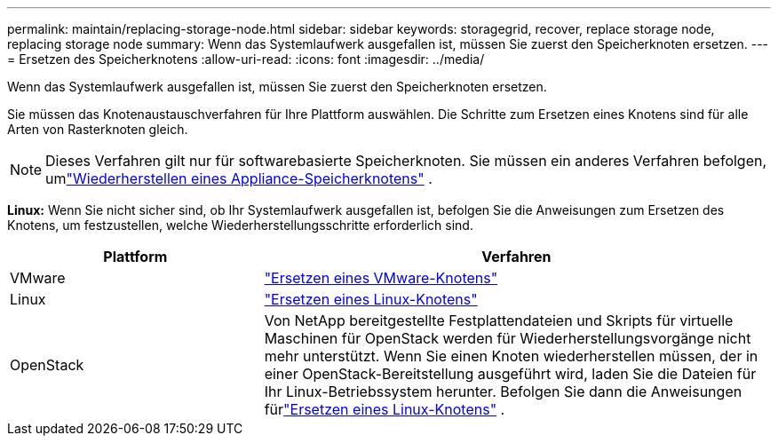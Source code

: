---
permalink: maintain/replacing-storage-node.html 
sidebar: sidebar 
keywords: storagegrid, recover, replace storage node, replacing storage node 
summary: Wenn das Systemlaufwerk ausgefallen ist, müssen Sie zuerst den Speicherknoten ersetzen. 
---
= Ersetzen des Speicherknotens
:allow-uri-read: 
:icons: font
:imagesdir: ../media/


[role="lead"]
Wenn das Systemlaufwerk ausgefallen ist, müssen Sie zuerst den Speicherknoten ersetzen.

Sie müssen das Knotenaustauschverfahren für Ihre Plattform auswählen.  Die Schritte zum Ersetzen eines Knotens sind für alle Arten von Rasterknoten gleich.


NOTE: Dieses Verfahren gilt nur für softwarebasierte Speicherknoten.  Sie müssen ein anderes Verfahren befolgen, umlink:recovering-storagegrid-appliance-storage-node.html["Wiederherstellen eines Appliance-Speicherknotens"] .

*Linux:* Wenn Sie nicht sicher sind, ob Ihr Systemlaufwerk ausgefallen ist, befolgen Sie die Anweisungen zum Ersetzen des Knotens, um festzustellen, welche Wiederherstellungsschritte erforderlich sind.

[cols="1a,2a"]
|===
| Plattform | Verfahren 


 a| 
VMware
 a| 
link:all-node-types-replacing-vmware-node.html["Ersetzen eines VMware-Knotens"]



 a| 
Linux
 a| 
link:all-node-types-replacing-linux-node.html["Ersetzen eines Linux-Knotens"]



 a| 
OpenStack
 a| 
Von NetApp bereitgestellte Festplattendateien und Skripts für virtuelle Maschinen für OpenStack werden für Wiederherstellungsvorgänge nicht mehr unterstützt.  Wenn Sie einen Knoten wiederherstellen müssen, der in einer OpenStack-Bereitstellung ausgeführt wird, laden Sie die Dateien für Ihr Linux-Betriebssystem herunter.  Befolgen Sie dann die Anweisungen fürlink:all-node-types-replacing-linux-node.html["Ersetzen eines Linux-Knotens"] .

|===